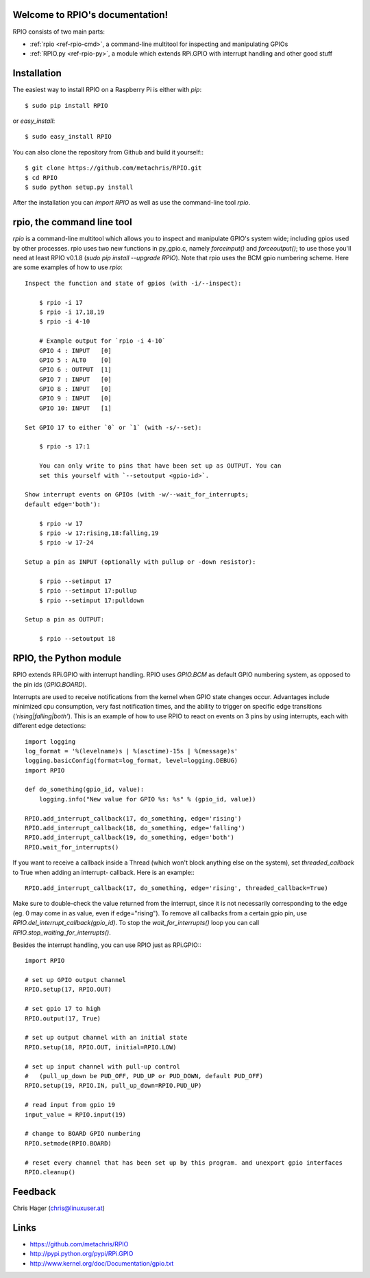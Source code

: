 .. RPIO documentation master file, created by
   sphinx-quickstart on Thu Feb 21 13:13:51 2013.
   You can adapt this file completely to your liking, but it should at least
   contain the root `toctree` directive.

Welcome to RPIO's documentation!
================================

RPIO consists of two main parts:

* :ref:`rpio <ref-rpio-cmd>`, a command-line multitool for inspecting and manipulating GPIOs
* :ref:`RPIO.py <ref-rpio-py>`, a module which extends RPi.GPIO with interrupt handling and other good stuff


Installation
============

The easiest way to install RPIO on a Raspberry Pi is either with `pip`::

    $ sudo pip install RPIO

or `easy_install`::

    $ sudo easy_install RPIO

You can also clone the repository from Github and build it yourself:::

    $ git clone https://github.com/metachris/RPIO.git
    $ cd RPIO
    $ sudo python setup.py install

After the installation you can `import RPIO` as well as use the command-line tool
`rpio`.


.. _ref-rpio-cmd:

**rpio**, the command line tool
===============================

`rpio` is a command-line multitool which allows you to inspect and manipulate GPIO's 
system wide; including gpios used by other processes. rpio uses two new 
functions in py_gpio.c, namely `forceinput()` and
`forceoutput()`; to use those you'll need at least RPIO v0.1.8
(`sudo pip install --upgrade RPIO`). Note that rpio uses the BCM gpio
numbering scheme. Here are some examples of how to use `rpio`::

    Inspect the function and state of gpios (with -i/--inspect):

        $ rpio -i 17
        $ rpio -i 17,18,19
        $ rpio -i 4-10

        # Example output for `rpio -i 4-10`
        GPIO 4 : INPUT   [0]
        GPIO 5 : ALT0    [0]
        GPIO 6 : OUTPUT  [1]
        GPIO 7 : INPUT   [0]
        GPIO 8 : INPUT   [0]
        GPIO 9 : INPUT   [0]
        GPIO 10: INPUT   [1]

    Set GPIO 17 to either `0` or `1` (with -s/--set):

        $ rpio -s 17:1

        You can only write to pins that have been set up as OUTPUT. You can
        set this yourself with `--setoutput <gpio-id>`.

    Show interrupt events on GPIOs (with -w/--wait_for_interrupts;
    default edge='both'):

        $ rpio -w 17
        $ rpio -w 17:rising,18:falling,19
        $ rpio -w 17-24

    Setup a pin as INPUT (optionally with pullup or -down resistor):

        $ rpio --setinput 17
        $ rpio --setinput 17:pullup
        $ rpio --setinput 17:pulldown

    Setup a pin as OUTPUT:

        $ rpio --setoutput 18


.. _ref-rpio-py:

**RPIO**, the Python module
===========================

RPIO extends RPi.GPIO with interrupt handling. RPIO uses `GPIO.BCM` as default
GPIO numbering system, as opposed to the pin ids (`GPIO.BOARD`).

Interrupts are used to receive notifications from the kernel when GPIO state 
changes occur. Advantages include minimized cpu consumption, very fast
notification times, and the ability to trigger on specific edge transitions
(`'rising|falling|both'`). This is an example of how to use RPIO to react on 
events on 3 pins by using interrupts, each with different edge detections::

    import logging
    log_format = '%(levelname)s | %(asctime)-15s | %(message)s'
    logging.basicConfig(format=log_format, level=logging.DEBUG)
    import RPIO

    def do_something(gpio_id, value):
        logging.info("New value for GPIO %s: %s" % (gpio_id, value))

    RPIO.add_interrupt_callback(17, do_something, edge='rising')
    RPIO.add_interrupt_callback(18, do_something, edge='falling')
    RPIO.add_interrupt_callback(19, do_something, edge='both')
    RPIO.wait_for_interrupts()

If you want to receive a callback inside a Thread (which won't block anything
else on the system), set `threaded_callback` to True when adding an interrupt-
callback. Here is an example:::

    RPIO.add_interrupt_callback(17, do_something, edge='rising', threaded_callback=True)

Make sure to double-check the value returned from the interrupt, since it
is not necessarily corresponding to the edge (eg. 0 may come in as value,
even if edge="rising"). To remove all callbacks from a certain gpio pin, use
`RPIO.del_interrupt_callback(gpio_id)`. To stop the `wait_for_interrupts()`
loop you can call `RPIO.stop_waiting_for_interrupts()`.

Besides the interrupt handling, you can use RPIO just as RPi.GPIO:::

    import RPIO

    # set up GPIO output channel
    RPIO.setup(17, RPIO.OUT)

    # set gpio 17 to high
    RPIO.output(17, True)

    # set up output channel with an initial state
    RPIO.setup(18, RPIO.OUT, initial=RPIO.LOW)

    # set up input channel with pull-up control
    #   (pull_up_down be PUD_OFF, PUD_UP or PUD_DOWN, default PUD_OFF)
    RPIO.setup(19, RPIO.IN, pull_up_down=RPIO.PUD_UP)

    # read input from gpio 19
    input_value = RPIO.input(19)

    # change to BOARD GPIO numbering
    RPIO.setmode(RPIO.BOARD)

    # reset every channel that has been set up by this program. and unexport gpio interfaces
    RPIO.cleanup()


Feedback
========

Chris Hager (chris@linuxuser.at)


Links
=====

* https://github.com/metachris/RPIO
* http://pypi.python.org/pypi/RPi.GPIO
* http://www.kernel.org/doc/Documentation/gpio.txt
